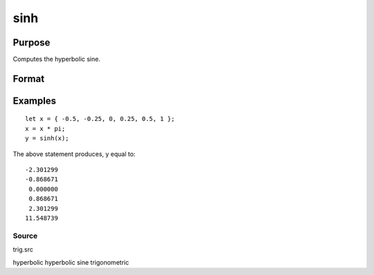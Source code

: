 
sinh
==============================================

Purpose
----------------
Computes the hyperbolic sine.

Format
----------------
.. function:: sinh(x)

    :param x: NxK matrix.
    :type x: TODO

    :returns: y (*TODO*), NxK matrix containing the hyperbolic sines of the elements of x.

Examples
----------------

::

    let x = { -0.5, -0.25, 0, 0.25, 0.5, 1 };
    x = x * pi;
    y = sinh(x);

The above statement produces, y equal to:

::

    -2.301299
    -0.868671
     0.000000
     0.868671
     2.301299
    11.548739

Source
++++++

trig.src

hyperbolic hyperbolic sine trigonometric
